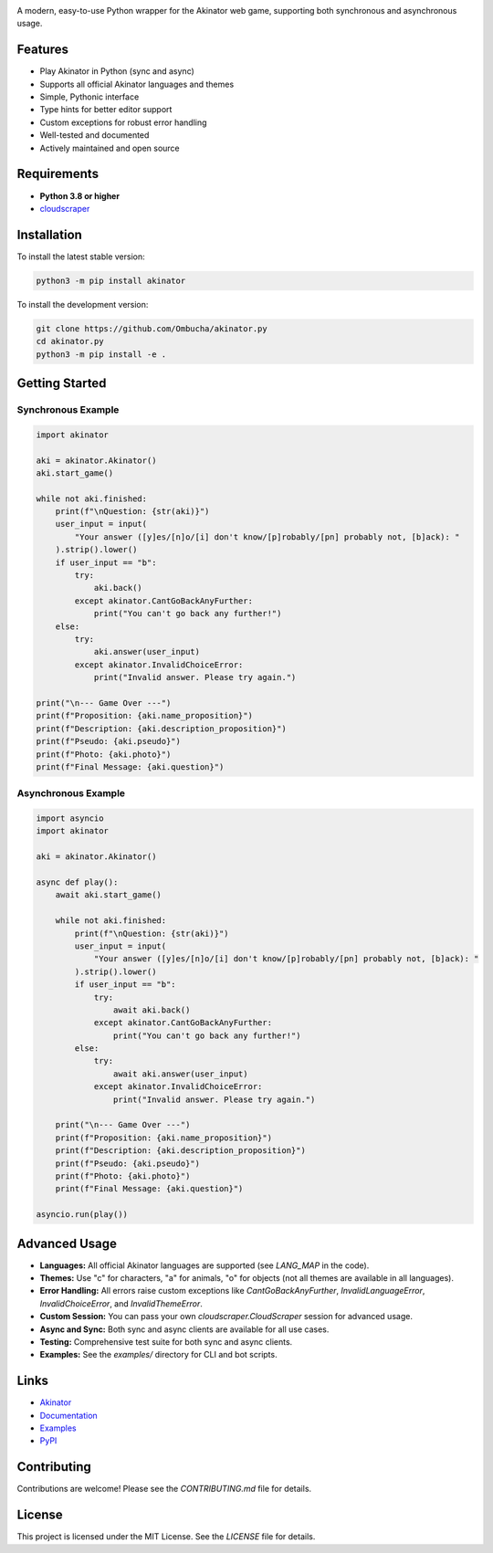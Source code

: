 .. image:: https://raw.githubusercontent.com/Ombucha/akinator.py/main/banner.png

.. image:: https://img.shields.io/pypi/v/akinator
    :target: https://pypi.python.org/pypi/akinator
    :alt: PyPI version
.. image:: https://img.shields.io/pypi/dm/akinator
    :target: https://pypi.python.org/pypi/akinator
    :alt: PyPI downloads
.. image:: https://sloc.xyz/github/Ombucha/akinator.py
    :target: https://github.com/Ombucha/akinator.py/graphs/contributors
    :alt: Lines of code
.. image:: https://img.shields.io/github/repo-size/Ombucha/akinator.py
    :target: https://github.com/Ombucha/akinator.py
    :alt: Repository size

A modern, easy-to-use Python wrapper for the Akinator web game, supporting both synchronous and asynchronous usage.

Features
--------

- Play Akinator in Python (sync and async)
- Supports all official Akinator languages and themes
- Simple, Pythonic interface
- Type hints for better editor support
- Custom exceptions for robust error handling
- Well-tested and documented
- Actively maintained and open source

Requirements
------------

- **Python 3.8 or higher**
- `cloudscraper <https://pypi.org/project/cloudscraper/>`_

Installation
------------

To install the latest stable version:

.. code-block:: sh

    python3 -m pip install akinator

To install the development version:

.. code-block:: sh

    git clone https://github.com/Ombucha/akinator.py
    cd akinator.py
    python3 -m pip install -e .

Getting Started
---------------

Synchronous Example
~~~~~~~~~~~~~~~~~~

.. code-block:: python

    import akinator

    aki = akinator.Akinator()
    aki.start_game()

    while not aki.finished:
        print(f"\nQuestion: {str(aki)}")
        user_input = input(
            "Your answer ([y]es/[n]o/[i] don't know/[p]robably/[pn] probably not, [b]ack): "
        ).strip().lower()
        if user_input == "b":
            try:
                aki.back()
            except akinator.CantGoBackAnyFurther:
                print("You can't go back any further!")
        else:
            try:
                aki.answer(user_input)
            except akinator.InvalidChoiceError:
                print("Invalid answer. Please try again.")

    print("\n--- Game Over ---")
    print(f"Proposition: {aki.name_proposition}")
    print(f"Description: {aki.description_proposition}")
    print(f"Pseudo: {aki.pseudo}")
    print(f"Photo: {aki.photo}")
    print(f"Final Message: {aki.question}")


Asynchronous Example
~~~~~~~~~~~~~~~~~~~

.. code-block:: python

    import asyncio
    import akinator

    aki = akinator.Akinator()

    async def play():
        await aki.start_game()

        while not aki.finished:
            print(f"\nQuestion: {str(aki)}")
            user_input = input(
                "Your answer ([y]es/[n]o/[i] don't know/[p]robably/[pn] probably not, [b]ack): "
            ).strip().lower()
            if user_input == "b":
                try:
                    await aki.back()
                except akinator.CantGoBackAnyFurther:
                    print("You can't go back any further!")
            else:
                try:
                    await aki.answer(user_input)
                except akinator.InvalidChoiceError:
                    print("Invalid answer. Please try again.")

        print("\n--- Game Over ---")
        print(f"Proposition: {aki.name_proposition}")
        print(f"Description: {aki.description_proposition}")
        print(f"Pseudo: {aki.pseudo}")
        print(f"Photo: {aki.photo}")
        print(f"Final Message: {aki.question}")

    asyncio.run(play())


Advanced Usage
--------------

- **Languages:** All official Akinator languages are supported (see `LANG_MAP` in the code).
- **Themes:** Use "c" for characters, "a" for animals, "o" for objects (not all themes are available in all languages).
- **Error Handling:** All errors raise custom exceptions like `CantGoBackAnyFurther`, `InvalidLanguageError`, `InvalidChoiceError`, and `InvalidThemeError`.
- **Custom Session:** You can pass your own `cloudscraper.CloudScraper` session for advanced usage.
- **Async and Sync:** Both sync and async clients are available for all use cases.
- **Testing:** Comprehensive test suite for both sync and async clients.
- **Examples:** See the `examples/` directory for CLI and bot scripts.

Links
-----

- `Akinator <https://akinator.com/>`_
- `Documentation <https://akinator.readthedocs.io>`_
- `Examples <https://github.com/Ombucha/akinator.py/tree/main/examples>`_
- `PyPI <https://pypi.org/project/akinator.py/>`_

Contributing
------------

Contributions are welcome! Please see the `CONTRIBUTING.md` file for details.

License
-------

This project is licensed under the MIT License. See the `LICENSE` file for details.